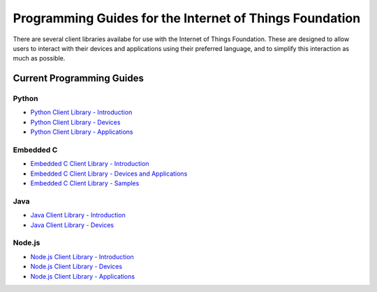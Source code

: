 =====================================================================
Programming Guides for the Internet of Things Foundation
=====================================================================

There are several client libraries availabe for use with the Internet of Things Foundation. These are designed to allow users to interact with their devices and applications using their preferred language, and to simplify this interaction as much as possible.

Current Programming Guides
---------------------------------------------------------------------

Python
~~~~~~~~~~~~~~~

- `Python Client Library - Introduction <../libraries/python.html#/>`__
- `Python Client Library - Devices <../libraries/python_cli_for_devices.html#/>`__
- `Python Client Library - Applications <../libraries/python_cli_for_apps.html#/>`__

Embedded C
~~~~~~~~~~~~~~~

- `Embedded C Client Library - Introduction <../embeddedc/embedcintro.html#/>`__
- `Embedded C Client Library - Devices and Applications <../embeddedc/embeddedc_devices.html#/>`__
- `Embedded C Client Library - Samples <../embeddedc/embeddedc_samples.html#/>`__

Java
~~~~~~~~~~~~~~~

- `Java Client Library - Introduction <../java/javaintro.html#/>`__
- `Java Client Library - Devices <../java/java_cli_devices.html#/>`__

Node.js
~~~~~~~~~~~~~~~

- `Node.js Client Library - Introduction <../nodejs/node-js_intro.html#/>`__
- `Node.js Client Library - Devices <../nodejs/node-js_devices.html#/>`__
- `Node.js Client Library - Applications <../nodejs/node-js_applications.html#/>`__
